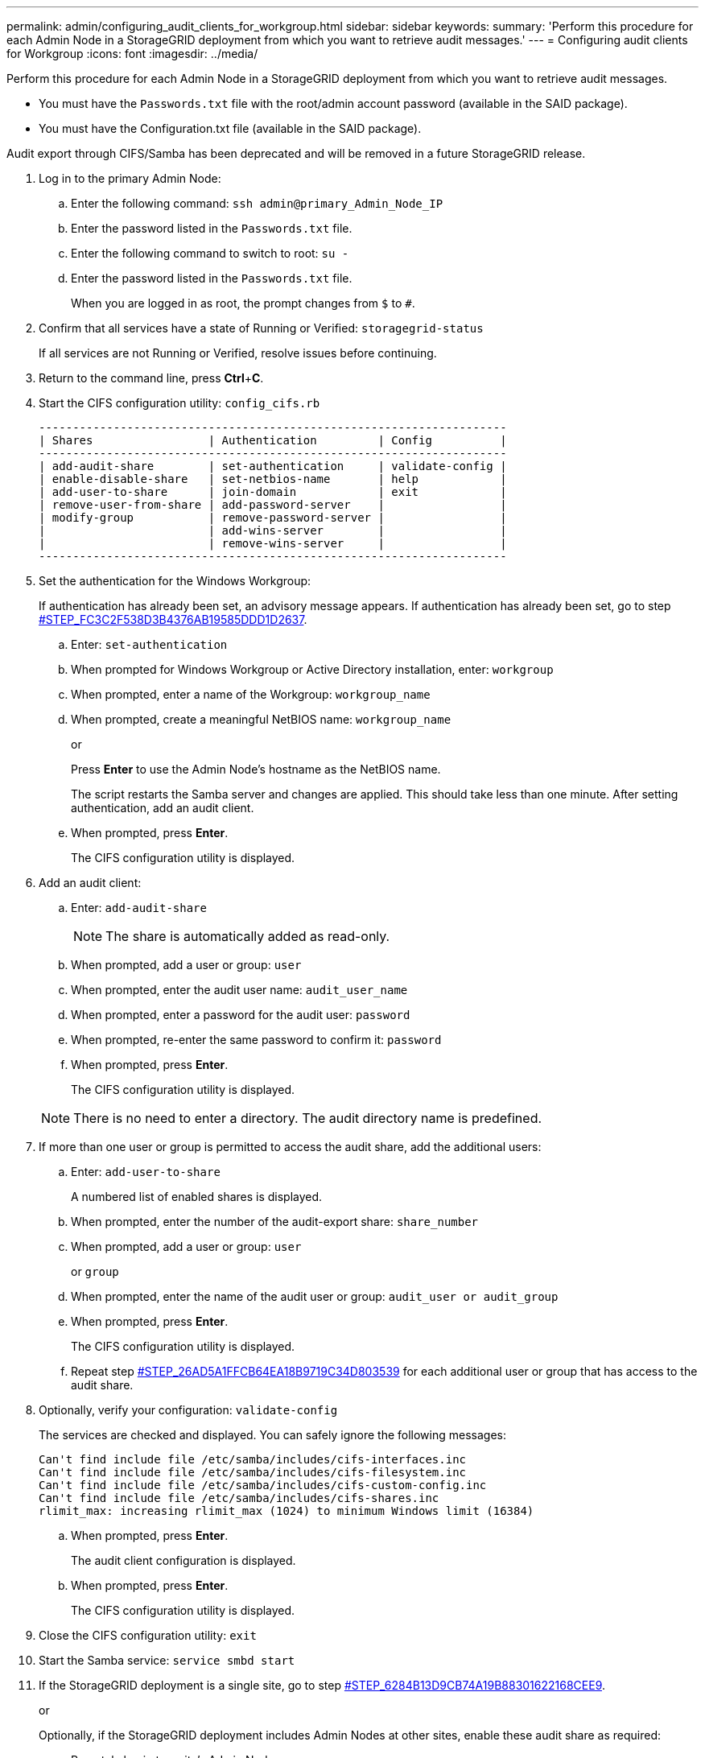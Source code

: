 ---
permalink: admin/configuring_audit_clients_for_workgroup.html
sidebar: sidebar
keywords: 
summary: 'Perform this procedure for each Admin Node in a StorageGRID deployment from which you want to retrieve audit messages.'
---
= Configuring audit clients for Workgroup
:icons: font
:imagesdir: ../media/

[.lead]
Perform this procedure for each Admin Node in a StorageGRID deployment from which you want to retrieve audit messages.

* You must have the `Passwords.txt` file with the root/admin account password (available in the SAID package).
* You must have the Configuration.txt file (available in the SAID package).

Audit export through CIFS/Samba has been deprecated and will be removed in a future StorageGRID release.

. Log in to the primary Admin Node:
 .. Enter the following command: `ssh admin@primary_Admin_Node_IP`
 .. Enter the password listed in the `Passwords.txt` file.
 .. Enter the following command to switch to root: `su -`
 .. Enter the password listed in the `Passwords.txt` file.
+
When you are logged in as root, the prompt changes from `$` to `#`.
. Confirm that all services have a state of Running or Verified: `storagegrid-status`
+
If all services are not Running or Verified, resolve issues before continuing.

. Return to the command line, press *Ctrl*+*C*.
. Start the CIFS configuration utility: `config_cifs.rb`
+
----

---------------------------------------------------------------------
| Shares                 | Authentication         | Config          |
---------------------------------------------------------------------
| add-audit-share        | set-authentication     | validate-config |
| enable-disable-share   | set-netbios-name       | help            |
| add-user-to-share      | join-domain            | exit            |
| remove-user-from-share | add-password-server    |                 |
| modify-group           | remove-password-server |                 |
|                        | add-wins-server        |                 |
|                        | remove-wins-server     |                 |
---------------------------------------------------------------------
----

. Set the authentication for the Windows Workgroup:
+
If authentication has already been set, an advisory message appears. If authentication has already been set, go to step <<STEP_FC3C2F538D3B4376AB19585DDD1D2637,#STEP_FC3C2F538D3B4376AB19585DDD1D2637>>.

 .. Enter: `set-authentication`
 .. When prompted for Windows Workgroup or Active Directory installation, enter: `workgroup`
 .. When prompted, enter a name of the Workgroup: `workgroup_name`
 .. When prompted, create a meaningful NetBIOS name: `workgroup_name`
+
or
+
Press *Enter* to use the Admin Node's hostname as the NetBIOS name.
+
The script restarts the Samba server and changes are applied. This should take less than one minute. After setting authentication, add an audit client.

 .. When prompted, press *Enter*.
+
The CIFS configuration utility is displayed.

. Add an audit client:
 .. Enter: `add-audit-share`
+
NOTE: The share is automatically added as read-only.

 .. When prompted, add a user or group: `user`
 .. When prompted, enter the audit user name: `audit_user_name`
 .. When prompted, enter a password for the audit user: `password`
 .. When prompted, re-enter the same password to confirm it: `password`
 .. When prompted, press *Enter*.
+
The CIFS configuration utility is displayed.

+
NOTE: There is no need to enter a directory. The audit directory name is predefined.
. If more than one user or group is permitted to access the audit share, add the additional users:
 .. Enter: `add-user-to-share`
+
A numbered list of enabled shares is displayed.

 .. When prompted, enter the number of the audit-export share: `share_number`
 .. When prompted, add a user or group: `user`
+
or `group`

 .. When prompted, enter the name of the audit user or group: `audit_user or audit_group`
 .. When prompted, press *Enter*.
+
The CIFS configuration utility is displayed.

 .. Repeat step <<STEP_26AD5A1FFCB64EA18B9719C34D803539,#STEP_26AD5A1FFCB64EA18B9719C34D803539>> for each additional user or group that has access to the audit share.
. Optionally, verify your configuration: `validate-config`
+
The services are checked and displayed. You can safely ignore the following messages:
+
----
Can't find include file /etc/samba/includes/cifs-interfaces.inc
Can't find include file /etc/samba/includes/cifs-filesystem.inc
Can't find include file /etc/samba/includes/cifs-custom-config.inc
Can't find include file /etc/samba/includes/cifs-shares.inc
rlimit_max: increasing rlimit_max (1024) to minimum Windows limit (16384)
----

 .. When prompted, press *Enter*.
+
The audit client configuration is displayed.

 .. When prompted, press *Enter*.
+
The CIFS configuration utility is displayed.

. Close the CIFS configuration utility: `exit`
. Start the Samba service: `service smbd start`
. If the StorageGRID deployment is a single site, go to step <<STEP_6284B13D9CB74A19B88301622168CEE9,#STEP_6284B13D9CB74A19B88301622168CEE9>>.
+
or
+
Optionally, if the StorageGRID deployment includes Admin Nodes at other sites, enable these audit share as required:

 .. Remotely log in to a site's Admin Node:
  ... Enter the following command: `ssh admin@grid_node_IP`
  ... Enter the password listed in the `Passwords.txt` file.
  ... Enter the following command to switch to root: `su -`
  ... Enter the password listed in the `Passwords.txt` file.
 .. Repeat steps <<STEP_A9D8B8A624AB45189B932B37D4274D68,#STEP_A9D8B8A624AB45189B932B37D4274D68>> through <<STEP_AF5F0FDD59FC4B6AA11D590CE4EE6570,#STEP_AF5F0FDD59FC4B6AA11D590CE4EE6570>> to configure the audit share for each additional Admin Node.
 .. Close the remote secure shell login to the remote Admin Node: `exit`

. Log out of the command shell: `exit`

.Related information

http://docs.netapp.com/sgws-115/topic/com.netapp.doc.sg-upgrade/home.html[Upgrading StorageGRID]
